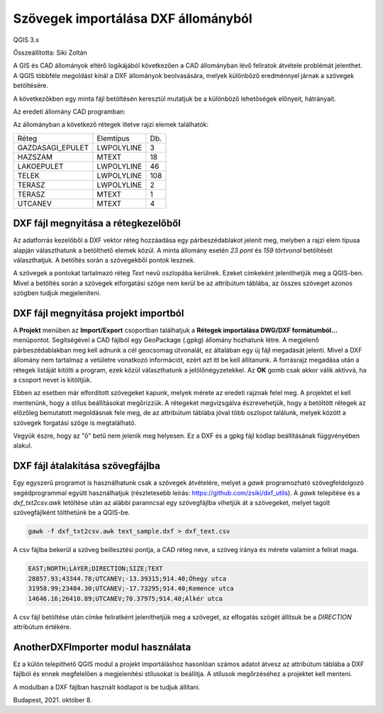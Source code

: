 Szövegek importálása DXF állományból
====================================

QGIS 3.x

Összeállította: Siki Zoltán

A GIS és CAD állományok eltérő logikájából következően a CAD állományban lévő 
feliratok átvétele problémát jelenthet.
A QGIS többféle megoldást kínál a DXF állományok beolvasására, melyek különböző
eredménnyel járnak a szövegek betöltésére.

A következőkben egy minta fájl betöltésén keresztül mutatjuk be a különböző
lehetőségek előnyeit, hátrányait.

Az eredeti állomány CAD programban:

|dxf_text1_png|

Az állományban a következő rétegek illetve rajzi elemek találhatók:

+----------------+----------+---+
| Réteg          | Elemtípus|Db.|
+----------------+----------+---+
|GAZDASAGI_EPULET|LWPOLYLINE|  3|
+----------------+----------+---+
|HAZSZAM         |MTEXT     | 18|
+----------------+----------+---+
|LAKOEPULET      |LWPOLYLINE| 46|
+----------------+----------+---+
|TELEK           |LWPOLYLINE|108|
+----------------+----------+---+
|TERASZ          |LWPOLYLINE|  2|
+----------------+----------+---+
|TERASZ          |MTEXT     |  1|
+----------------+----------+---+
|UTCANEV         |MTEXT     |  4|
+----------------+----------+---+

DXF fájl megnyitása a rétegkezelőből
------------------------------------

Az adatforrás kezelőből a DXF vektor réteg hozzáadása egy párbeszédablakot 
jelenit meg, melyben a rajzi elem típusa alapján választhatunk a betölthető elemek
közül. A minta állomány esetén *23 pont* és *159 törtvonal* betöltését
választhatjuk. A betöltés során a szövegekből pontok lesznek.

|dxf_text2_png|

A szövegek a pontokat tartalmazó réteg *Text* nevű oszlopába kerülnek.
Ezeket címkeként jeleníthetjük meg a QGIS-ben. Mivel a betöltés során a
szövegek elforgatási szöge nem kerül be az attribútum táblába, az összes 
szöveget azonos szögben tudjuk megjeleníteni.

|dxf_text3_png|

DXF fájl megnyitása projekt importból
-------------------------------------

A **Projekt** menüben az **Import/Export** csoportban találhatjuk a 
**Rétegek importálása DWG/DXF formátumból...** menüpontot. Segítségével a
CAD fájlból egy GeoPackage (.gpkg) állomány hozhatunk
létre. A megjelenő párbeszédablakban meg kell adnunk a cél geocsomag útvonalát,
ez általában egy új fájl megadását jelenti. Mivel a DXF állomány nem tartalmaz
a vetületre vonatkozó információt, ezért azt itt be kell állítanunk.
A forrásrajz megadása után a rétegek listáját kitölti a program, ezek közül
választhatunk a jelölőnégyzetekkel. Az **OK** gomb csak akkor válik aktívvá,
ha a csoport nevet is kitöltjük.

|dxf_text4_png|

Ebben az esetben már elfordított szövegeket kapunk, melyek mérete az eredeti
rajznak felel meg. A projektet el kell mentenünk, hogy a stílus beállításokat
megőrizzük. A rétegeket megvizsgálva észrevehetjük, hogy a betöltött rétegek
az előzőleg bemutatott megoldásnak fele meg, de az attribútum táblába
jóval több oszlopot találunk, melyek között a szövegek forgatási szöge is
megtalálható.

|dxf_text5_png|

Vegyük észre, hogy az "ő" betű nem jelenik meg helyesen. Ez a DXF és a
gpkg fájl kódlap beállításának függvényében alakul.

DXF fájl átalakítása szövegfájlba
---------------------------------

Egy egyszerű programot is használhatunk csak a szövegek átvételére, melyet
a *gawk* programozható szövegfeldolgozó segédprogrammal együtt használhatjuk
(részletesebb leírás: https://github.com/zsiki/dxf_utils).
A *gawk* telepítése és a *dxf_txt2csv.awk* letöltése után az alábbi paranncsal
egy szövegfájlba vihetjük át a szövegeket, melyet tagolt szövegfájlként
tölthetünk be a QGIS-be.

.. code:: bash

    gawk -f dxf_txt2csv.awk text_sample.dxf > dxf_text.csv

A csv fájlba bekerül a szöveg beillesztési pontja, a CAD réteg neve, a
szöveg iránya és mérete valamint a felirat maga.

.. code:: 

    EAST;NORTH;LAYER;DIRECTION;SIZE;TEXT
    28857.93;43344.78;UTCANEV;-13.39315;914.40;Óhegy utca
    31958.99;23484.30;UTCANEV;-17.73295;914.40;Kemence utca
    14646.16;26410.89;UTCANEV;70.37975;914.40;Alkér utca

A csv fájl betöltése után címke feliratként jeleníthetjük meg a szöveget,
az elfogatás szögét állítsuk be a *DIRECTION* attribútum értékére.

|dxf_text6_png|

AnotherDXFImporter modul használata
------------------------------------

Ez a külön telepíthető QGIS modul a projekt importáláshoz hasonlóan számos
adatot átvesz az attribútum táblába a DXF fájlból és ennek megfelelően
a megjelenítési stílusokat is beállítja. A stílusok megőrzéséhez a projektet
kell menteni.

|dxf_text7_png|

A modulban a DXF fájlban használt kódlapot is be tudjuk állítani.

|dxf_text8_png|

Budapest, 2021. október 8.

.. |dxf_text1_png| image:: images/dxf_text1.png

.. |dxf_text2_png| image:: images/dxf_text2.png

.. |dxf_text3_png| image:: images/dxf_text3.png

.. |dxf_text4_png| image:: images/dxf_text4.png

.. |dxf_text5_png| image:: images/dxf_text5.png

.. |dxf_text6_png| image:: images/dxf_text6.png

.. |dxf_text7_png| image:: images/dxf_text7.png

.. |dxf_text8_png| image:: images/dxf_text8.png
